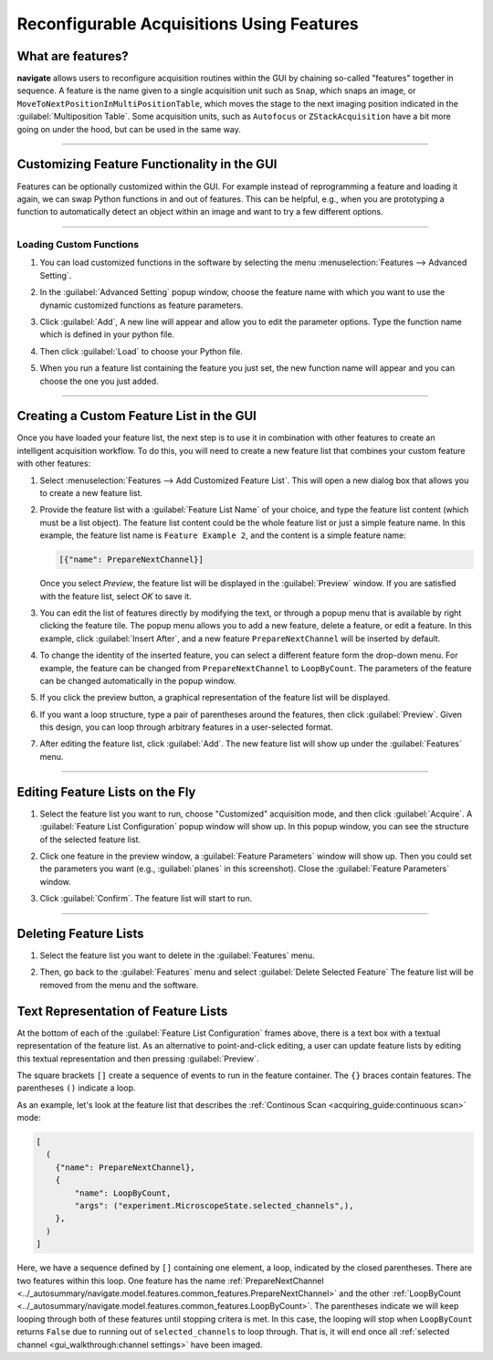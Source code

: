 ==========================================
Reconfigurable Acquisitions Using Features
==========================================

What are features?
------------------

**navigate** allows users to reconfigure acquisition routines within the GUI by chaining
so-called "features" together in sequence. A feature is the name given to a single
acquisition unit such as ``Snap``, which snaps an image, or
``MoveToNextPositionInMultiPositionTable``, which moves the stage to the next imaging
position indicated in the :guilabel:`Multiposition Table`. Some acquisition units, such as
``Autofocus`` or ``ZStackAcquisition`` have a bit more going on under the hood, but can
be used in the same way.

-----------

Customizing Feature Functionality in the GUI
--------------------------------------------

Features can be optionally customized within the GUI. For example instead of
reprogramming a feature and loading it again, we can swap Python functions in
and out of features. This can be helpful, e.g., when you are prototyping a function
to automatically detect an object within an image and want to try a few different
options.

-----------

Loading Custom Functions
^^^^^^^^^^^^^^^^^^^^^^^^

#. You can load customized functions in the software by selecting the menu
   :menuselection:`Features --> Advanced Setting`.


   .. image:: images/step_10.png


#. In the :guilabel:`Advanced Setting` popup window, choose the feature name with which you want to use the
   dynamic customized functions as feature parameters.


   .. image:: images/step_11.png


   .. image:: images/step_12.png


#. Click :guilabel:`Add`, A new line will appear and allow you to edit the parameter
   options. Type the function name which is defined in your python file.


   .. image:: images/step_13.png


#. Then click :guilabel:`Load` to choose your Python file.


   .. image:: images/step_14.png

#. When you run a feature list containing the feature you just set, the new function
   name will appear and you can choose the one you just added.


   .. image:: images/step_15.png


-----------

Creating a Custom Feature List in the GUI
-----------------------------------------

Once you have loaded your feature list, the next step is to use it in combination with
other features to create an intelligent acquisition workflow. To do this, you will
need to create a new feature list that combines your custom feature with other
features:

#. Select :menuselection:`Features --> Add Customized Feature List`. This will open a
   new dialog box that allows you to create a new feature list.

#. Provide the feature list with a :guilabel:`Feature List Name` of your choice, and
   type the feature list content (which must be a list object). The feature list
   content could be the whole feature list or just a simple feature name. In this
   example, the feature list name is ``Feature Example 2``, and the content is a
   simple feature name:

   .. code-block::

       [{"name": PrepareNextChannel}]

   Once you select `Preview`, the feature list will be displayed in the
   :guilabel:`Preview` window. If you are satisfied with the feature list, select
   `OK` to save it.


   .. image:: images/step_3.png


#. You can edit the list of features directly by modifying the text, or through a
   popup menu that is available by right clicking the feature tile. The popup menu
   allows you to add a new feature, delete a feature, or edit a feature. In this
   example, click :guilabel:`Insert After`, and a new feature ``PrepareNextChannel``
   will be inserted by default.


   .. image:: images/step_4.png


   .. image:: images/step_5.png


#. To change the identity of the inserted feature, you can select a different feature
   form the drop-down menu. For example, the feature can be changed from
   ``PrepareNextChannel`` to ``LoopByCount``. The parameters of the feature can be
   changed automatically in the popup window.


   .. image:: images/step_6.png


#. If you click the preview button, a graphical representation of the feature list will
   be displayed.


   .. image:: images/step_7.png


6. If you want a loop structure, type a pair of parentheses around the features, then
   click :guilabel:`Preview`. Given this design, you can loop through arbitrary
   features in a user-selected format.


   .. image:: images/step_8.png
      :alt: How to create a custom feature list.

#. After editing the feature list, click :guilabel:`Add`. The new feature list will
   show up under the :guilabel:`Features` menu.

-----------

Editing Feature Lists on the Fly
--------------------------------

#. Select the feature list you want to run, choose "Customized" acquisition mode, and
   then click :guilabel:`Acquire`. A :guilabel:`Feature List Configuration` popup window will show up. In this
   popup window, you can see the structure of the selected feature list.


   .. image:: images/step_16.png


   .. image:: images/step_17.png


   .. image:: images/step_18.png


#. Click one feature in the preview window, a :guilabel:`Feature Parameters` window will show up. Then you
   could set the parameters you want (e.g., :guilabel:`planes` in this screenshot). Close the :guilabel:`Feature Parameters` window.


   .. image:: images/step_19.png



#. Click :guilabel:`Confirm`. The feature list will start to run.


   .. image:: images/step_20.png

-----------

Deleting Feature Lists
----------------------

#. Select the feature list you want to delete in the :guilabel:`Features` menu.
#. Then, go back to the :guilabel:`Features` menu and select
   :guilabel:`Delete Selected Feature` The feature list will be removed from the menu
   and the software.


   .. image:: images/step_9.png

Text Representation of Feature Lists
-------------------------------------

At the bottom of each of the :guilabel:`Feature List Configuration` frames above, there
is a text box with a textual representation of the feature list. As an alternative to
point-and-click editing, a user can update feature lists by editing this textual 
representation and then pressing :guilabel:`Preview`.

The square brackets ``[]`` create a sequence of events to run in the feature container.
The ``{}`` braces contain features. The parentheses ``()`` indicate a loop. 

As an example, let's look at the feature list that describes the 
:ref:`Continous Scan <acquiring_guide:continuous scan>` mode:

.. code-block:: python

    [
      (
        {"name": PrepareNextChannel},
        {
            "name": LoopByCount,
            "args": ("experiment.MicroscopeState.selected_channels",),
        },
      )
    ]

Here, we have a sequence defined by ``[]`` containing one element, a loop, indicated
by the closed parentheses. There are two features within this loop. One feature has the 
name
:ref:`PrepareNextChannel <../_autosummary/navigate.model.features.common_features.PrepareNextChannel>`
and the other 
:ref:`LoopByCount <../_autosummary/navigate.model.features.common_features.LoopByCount>`.
The parentheses indicate we will keep looping through both of these features until 
stopping critera is met. In this case, the looping will stop when ``LoopByCount``
returns ``False`` due to running out of ``selected_channels`` to loop through. That is,
it will end once all :ref:`selected channel <gui_walkthrough:channel settings>` have
been imaged.

